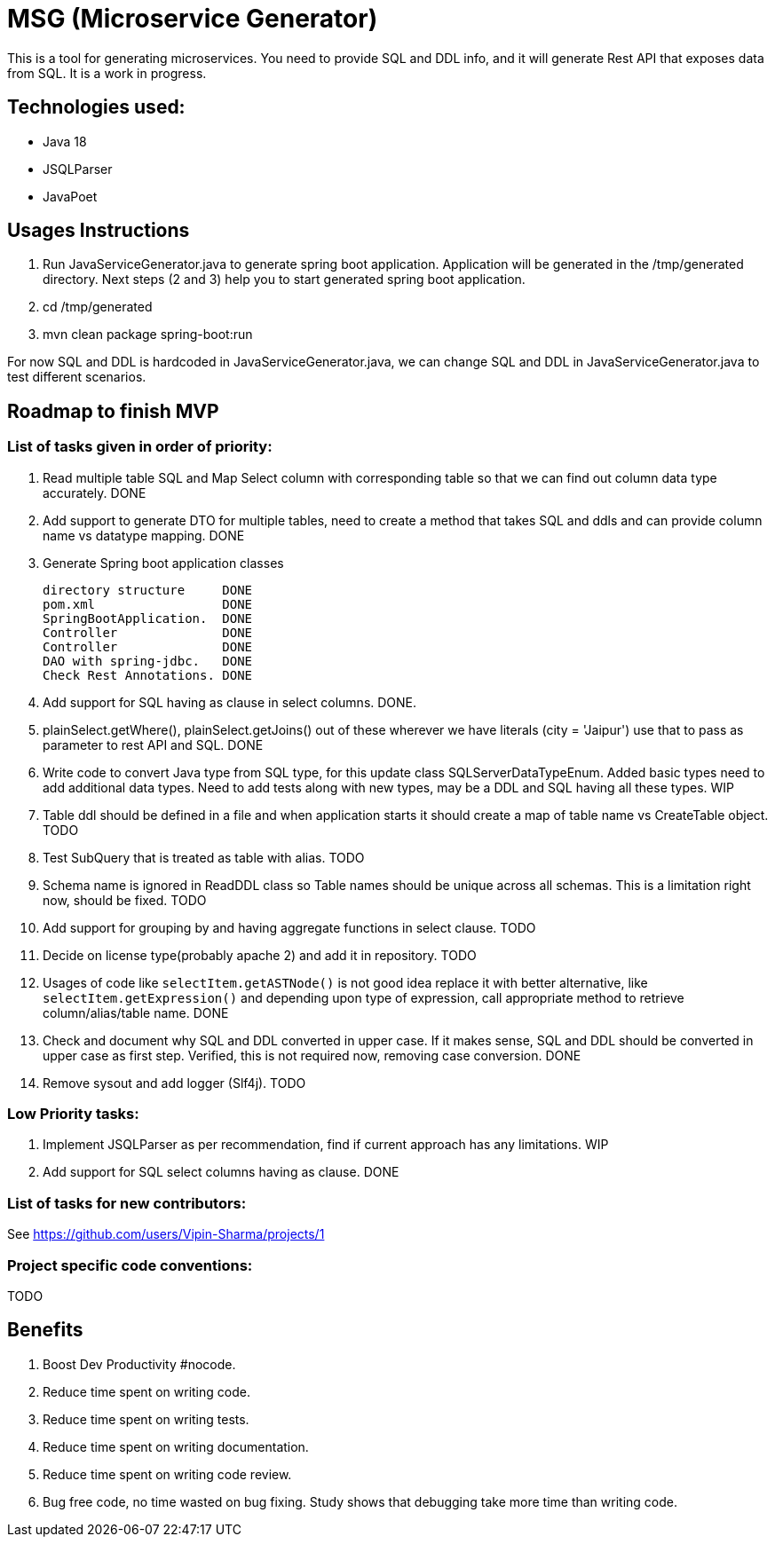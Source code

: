 = MSG (Microservice Generator)

This is a tool for generating microservices. You need to provide SQL and DDL info, and it will generate Rest API that exposes data from SQL. It is a work in progress.

== Technologies used:
- Java 18
- JSQLParser
- JavaPoet

== Usages Instructions

. Run JavaServiceGenerator.java to generate spring boot application. Application will be generated in the /tmp/generated directory. Next steps (2 and 3) help you to start generated spring boot application.
. cd /tmp/generated
. mvn clean package spring-boot:run

For now SQL and DDL is hardcoded in JavaServiceGenerator.java, we can change SQL and DDL in JavaServiceGenerator.java to test different scenarios.

== Roadmap to finish MVP

=== List of tasks given in order of priority:

. Read multiple table SQL and Map Select column with corresponding table so that we can find out column data type accurately. DONE

. Add support to generate DTO for multiple tables, need to create a method that takes SQL and ddls and can provide column name vs datatype mapping. DONE

. Generate Spring boot application classes

    directory structure     DONE
    pom.xml                 DONE
    SpringBootApplication.  DONE
    Controller              DONE
    Controller              DONE
    DAO with spring-jdbc.   DONE
    Check Rest Annotations. DONE

. Add support for SQL having as clause in select columns. DONE.

. plainSelect.getWhere(), plainSelect.getJoins() out of these wherever we have literals (city = 'Jaipur') use that to pass as parameter to rest API and SQL. DONE

. Write code to convert Java type from SQL type, for this update class SQLServerDataTypeEnum. Added basic types need to add additional data types. Need to add tests along with new types, may be a DDL and SQL having all these types. WIP

. Table ddl should be defined in a file and when application starts it should create a map of table name vs CreateTable object. TODO

. Test SubQuery that is treated as table with alias. TODO

. Schema name is ignored in ReadDDL class so Table names should be unique across all schemas. This is a limitation right now, should be fixed. TODO

. Add support for grouping by and having aggregate functions in select clause. TODO

. Decide on license type(probably apache 2) and add it in repository. TODO

. Usages of code like `selectItem.getASTNode()` is not good idea replace it with better alternative, like `selectItem.getExpression()` and depending upon type of expression, call appropriate method to retrieve column/alias/table name. DONE

. Check and document why SQL and DDL converted in upper case. If it makes sense, SQL and DDL should be converted in upper case as first step. Verified, this is not required now, removing case conversion. DONE


. Remove sysout and add logger (Slf4j). TODO

=== Low Priority tasks:

. Implement JSQLParser as per recommendation, find if current approach has any limitations. WIP
. Add support for SQL select columns having as clause. DONE

=== List of tasks for new contributors:

See https://github.com/users/Vipin-Sharma/projects/1

=== Project specific code conventions:
TODO

== Benefits

. Boost Dev Productivity #nocode.
. Reduce time spent on writing code.
. Reduce time spent on writing tests.
. Reduce time spent on writing documentation.
. Reduce time spent on writing code review.
. Bug free code, no time wasted on bug fixing. Study shows that debugging take more time than writing code.

